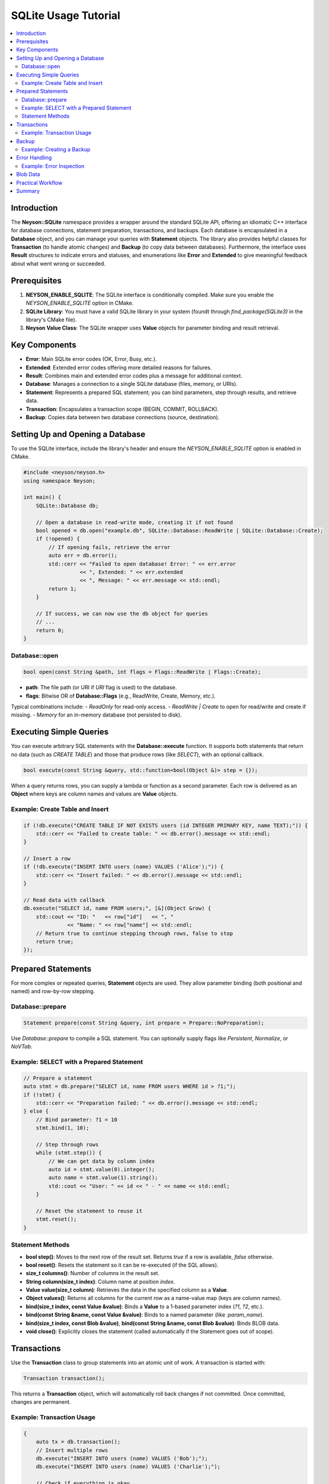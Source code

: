 SQLite Usage Tutorial
=====================

.. contents::
   :depth: 2
   :local:

Introduction
------------
The **Neyson::SQLite** namespace provides a wrapper around the standard SQLite API, offering an idiomatic C++ interface for database connections, statement preparation, transactions, and backups. Each database is encapsulated in a **Database** object, and you can manage your queries with **Statement** objects. The library also provides helpful classes for **Transaction** (to handle atomic changes) and **Backup** (to copy data between databases). Furthermore, the interface uses **Result** structures to indicate errors and statuses, and enumerations like **Error** and **Extended** to give meaningful feedback about what went wrong or succeeded.

Prerequisites
-------------
1. **NEYSON_ENABLE_SQLITE**: The SQLite interface is conditionally compiled. Make sure you enable the `NEYSON_ENABLE_SQLITE` option in CMake.
2. **SQLite Library**: You must have a valid SQLite library in your system (foundt through `find_package(SQLite3)` in the library's CMake file).
3. **Neyson Value Class**: The SQLite wrapper uses **Value** objects for parameter binding and result retrieval.

Key Components
--------------
- **Error**: Main SQLite error codes (OK, Error, Busy, etc.).
- **Extended**: Extended error codes offering more detailed reasons for failures.
- **Result**: Combines main and extended error codes plus a message for additional context.
- **Database**: Manages a connection to a single SQLite database (files, memory, or URIs).
- **Statement**: Represents a prepared SQL statement; you can bind parameters, step through results, and retrieve data.
- **Transaction**: Encapsulates a transaction scope (BEGIN, COMMIT, ROLLBACK).
- **Backup**: Copies data between two database connections (source, destination).

Setting Up and Opening a Database
---------------------------------
To use the SQLite interface, include the library's header and ensure the `NEYSON_ENABLE_SQLITE` option is enabled in CMake.

.. code-block:: c++

   #include <neyson/neyson.h>
   using namespace Neyson;

   int main() {
       SQLite::Database db;

       // Open a database in read-write mode, creating it if not found
       bool opened = db.open("example.db", SQLite::Database::ReadWrite | SQLite::Database::Create);
       if (!opened) {
           // If opening fails, retrieve the error
           auto err = db.error();
           std::cerr << "Failed to open database! Error: " << err.error
                     << ", Extended: " << err.extended
                     << ", Message: " << err.message << std::endl;
           return 1;
       }

       // If success, we can now use the db object for queries
       // ...
       return 0;
   }

Database::open
~~~~~~~~~~~~~~
.. code-block:: c++

   bool open(const String &path, int flags = Flags::ReadWrite | Flags::Create);

- **path**: The file path (or URI if `URI` flag is used) to the database.
- **flags**: Bitwise OR of **Database::Flags** (e.g., ReadWrite, Create, Memory, etc.).

Typical combinations include:
- `ReadOnly` for read-only access.
- `ReadWrite | Create` to open for read/write and create if missing.
- `Memory` for an in-memory database (not persisted to disk).

Executing Simple Queries
------------------------
You can execute arbitrary SQL statements with the **Database::execute** function. It supports both statements that return no data (such as `CREATE TABLE`) and those that produce rows (like `SELECT`), with an optional callback.

.. code-block:: c++

   bool execute(const String &query, std::function<bool(Object &)> step = {});

When a query returns rows, you can supply a lambda or function as a second parameter. Each row is delivered as an **Object** where keys are column names and values are **Value** objects.

Example: Create Table and Insert
~~~~~~~~~~~~~~~~~~~~~~~~~~~~~~~~

.. code-block:: c++

   if (!db.execute("CREATE TABLE IF NOT EXISTS users (id INTEGER PRIMARY KEY, name TEXT);")) {
       std::cerr << "Failed to create table: " << db.error().message << std::endl;
   }

   // Insert a row
   if (!db.execute("INSERT INTO users (name) VALUES ('Alice');")) {
       std::cerr << "Insert failed: " << db.error().message << std::endl;
   }

   // Read data with callback
   db.execute("SELECT id, name FROM users;", [&](Object &row) {
       std::cout << "ID: "   << row["id"]   << ", "
                 << "Name: " << row["name"] << std::endl;
       // Return true to continue stepping through rows, false to stop
       return true;
   });

Prepared Statements
-------------------
For more complex or repeated queries, **Statement** objects are used. They allow parameter binding (both positional and named) and row-by-row stepping.

Database::prepare
~~~~~~~~~~~~~~~~~
.. code-block:: c++

   Statement prepare(const String &query, int prepare = Prepare::NoPreparation);

Use `Database::prepare` to compile a SQL statement. You can optionally supply flags like `Persistent`, `Normalize`, or `NoVTab`.

Example: SELECT with a Prepared Statement
~~~~~~~~~~~~~~~~~~~~~~~~~~~~~~~~~~~~~~~~~

.. code-block:: c++

   // Prepare a statement
   auto stmt = db.prepare("SELECT id, name FROM users WHERE id > ?1;");
   if (!stmt) {
       std::cerr << "Preparation failed: " << db.error().message << std::endl;
   } else {
       // Bind parameter: ?1 = 10
       stmt.bind(1, 10);

       // Step through rows
       while (stmt.step()) {
           // We can get data by column index
           auto id = stmt.value(0).integer();
           auto name = stmt.value(1).string();
           std::cout << "User: " << id << " - " << name << std::endl;
       }

       // Reset the statement to reuse it
       stmt.reset();
   }

Statement Methods
~~~~~~~~~~~~~~~~~
- **bool step()**: Moves to the next row of the result set. Returns `true` if a row is available, `false` otherwise.
- **bool reset()**: Resets the statement so it can be re-executed (if the SQL allows).
- **size_t columns()**: Number of columns in the result set.
- **String column(size_t index)**: Column name at position `index`.
- **Value value(size_t column)**: Retrieves the data in the specified column as a **Value**.
- **Object values()**: Returns all columns for the current row as a name-value map (keys are column names).
- **bind(size_t index, const Value &value)**: Binds a **Value** to a 1-based parameter index (`?1`, `?2`, etc.).
- **bind(const String &name, const Value &value)**: Binds to a named parameter (like `:param_name`).
- **bind(size_t index, const Blob &value)**, **bind(const String &name, const Blob &value)**: Binds BLOB data.
- **void close()**: Explicitly closes the statement (called automatically if the Statement goes out of scope).

Transactions
------------
Use the **Transaction** class to group statements into an atomic unit of work. A transaction is started with:

.. code-block:: c++

   Transaction transaction();

This returns a **Transaction** object, which will automatically roll back changes if not committed. Once committed, changes are permanent.

Example: Transaction Usage
~~~~~~~~~~~~~~~~~~~~~~~~~~

.. code-block:: c++

   {
       auto tx = db.transaction();
       // Insert multiple rows
       db.execute("INSERT INTO users (name) VALUES ('Bob');");
       db.execute("INSERT INTO users (name) VALUES ('Charlie');");

       // Check if everything is okay
       if (!tx.commit()) {
           std::cerr << "Transaction commit failed: " << tx.error().message << std::endl;
           // Transaction will roll back automatically on destruction if uncommitted
       }
   }  // If commit() was not called, a rollback is performed here

Backup
------
The **Backup** class allows you to copy data between two **Database** instances. Typically, you create a backup from one database to another by calling:

.. code-block:: c++

   Backup backup(Database &source);

Then you use **backup.step()** to copy pages from the source to the current database.

Example: Creating a Backup
~~~~~~~~~~~~~~~~~~~~~~~~~~

.. code-block:: c++

   // Open a source db
   SQLite::Database srcDB;
   srcDB.open("source.db");

   // Open a destination db (in-memory, for example)
   SQLite::Database destDB;
   destDB.open(":memory:");

   // Start the backup from source -> destination
   auto bk = destDB.backup(srcDB);

   // Copy all pages in steps, for example
   while (bk.step(5)) {
       // Step in increments of 5 pages
   }

   if (bk.finished()) {
       std::cout << "Backup completed successfully!\n";
   } else {
       auto err = bk.error();
       std::cerr << "Backup failed: " << err.message << std::endl;
   }

Error Handling
--------------
All major operations in **Database**, **Statement**, **Transaction**, and **Backup** either return a boolean or a **Result** structure. You can retrieve detailed error information via:

.. code-block:: c++

   db.error();      // For Database
   stmt.error();    // For Statement (same as db.error())
   tx.error();      // For Transaction
   backup.error();  // For Backup (destination DB error typically)

The **Result** struct includes:
- **error**: Main **Error** code (e.g., OK, Busy, Error, etc.).
- **extended**: Additional details in the **Extended** enum.
- **message**: A string describing the issue, if available.

Example: Error Inspection
~~~~~~~~~~~~~~~~~~~~~~~~~

.. code-block:: c++

   bool success = db.execute("DROP TABLE nonexistent_table");
   if (!success) {
       auto res = db.error();
       std::cerr << "Error: " << res.error         // E.g. Error::Error
                 << ", Extended: " << res.extended  // E.g. Extended::CorruptIndex
                 << ", Message: " << res.message    // Detailed message from SQLite
                 << std::endl;
   }

Blob Data
---------
To store or retrieve binary data (BLOBs), the library provides a **Blob** struct. You wrap a **Value** in a **Blob** when binding:

.. code-block:: c++

   Value blobData("binary stuff"); // For demonstration, not truly binary here
   SQLite::Blob blob(blobData);

   // Bind to statement param at index 1
   stmt.bind(1, blob);

When retrieving a BLOB, you can call `stmt.value(column)`, which gives you a **Value**. Interpreting that **Value** as raw bytes is up to your application code.

Practical Workflow
------------------
1. **Open** the database:

   .. code-block:: c++

       SQLite::Database db;
       db.open("mydb.db", SQLite::Database::ReadWrite | SQLite::Database::Create);

2. **Create table** (optional, if not already existing):

   .. code-block:: c++

       db.execute("CREATE TABLE IF NOT EXISTS logs (timestamp TEXT, level INTEGER, message TEXT);");

3. **Start a transaction** (optional if you need atomic behavior):

   .. code-block:: c++

       auto tx = db.transaction();

4. **Prepare a statement**:

   .. code-block:: c++

       auto stmt = db.prepare("INSERT INTO logs (timestamp, level, message) VALUES (?1, ?2, ?3);");

5. **Bind parameters** and **step**:

   .. code-block:: c++

       stmt.bind(1, "2025-04-04 12:00:00");
       stmt.bind(2, 2);
       stmt.bind(3, "Example log entry");
       stmt.step();

       // The statement is done executing. No rows to iterate for INSERT statements.
       // If you want, you can reset() and bind new values to reuse it.

6. **Commit** the transaction:

   .. code-block:: c++

       if (!tx.commit()) {
           std::cerr << "Transaction commit failed: " << tx.error().message << std::endl;
       }

7. **Query data**:

   .. code-block:: c++

       stmt = db.prepare("SELECT * FROM logs;");
       while (stmt.step()) {
           auto row = stmt.values();
           std::cout << "Timestamp: " << row["timestamp"].string()
                     << ", Level: " << row["level"].integer()
                     << ", Msg: "   << row["message"].string()
                     << std::endl;
       }

8. **Close** the database or let it close automatically upon destruction:

   .. code-block:: c++

       db.close();  // Optional, automatically closed on destruction

Summary
-------
Using **Neyson::SQLite**, you can easily manage SQLite databases in a C++ project, taking advantage of:
- **Value**-based parameter binding and result retrieval.
- Simple transaction handling with **Transaction**.
- Convenient data backup between databases using **Backup**.
- Detailed error reporting via **Result**, **Error**, and **Extended** enums.

